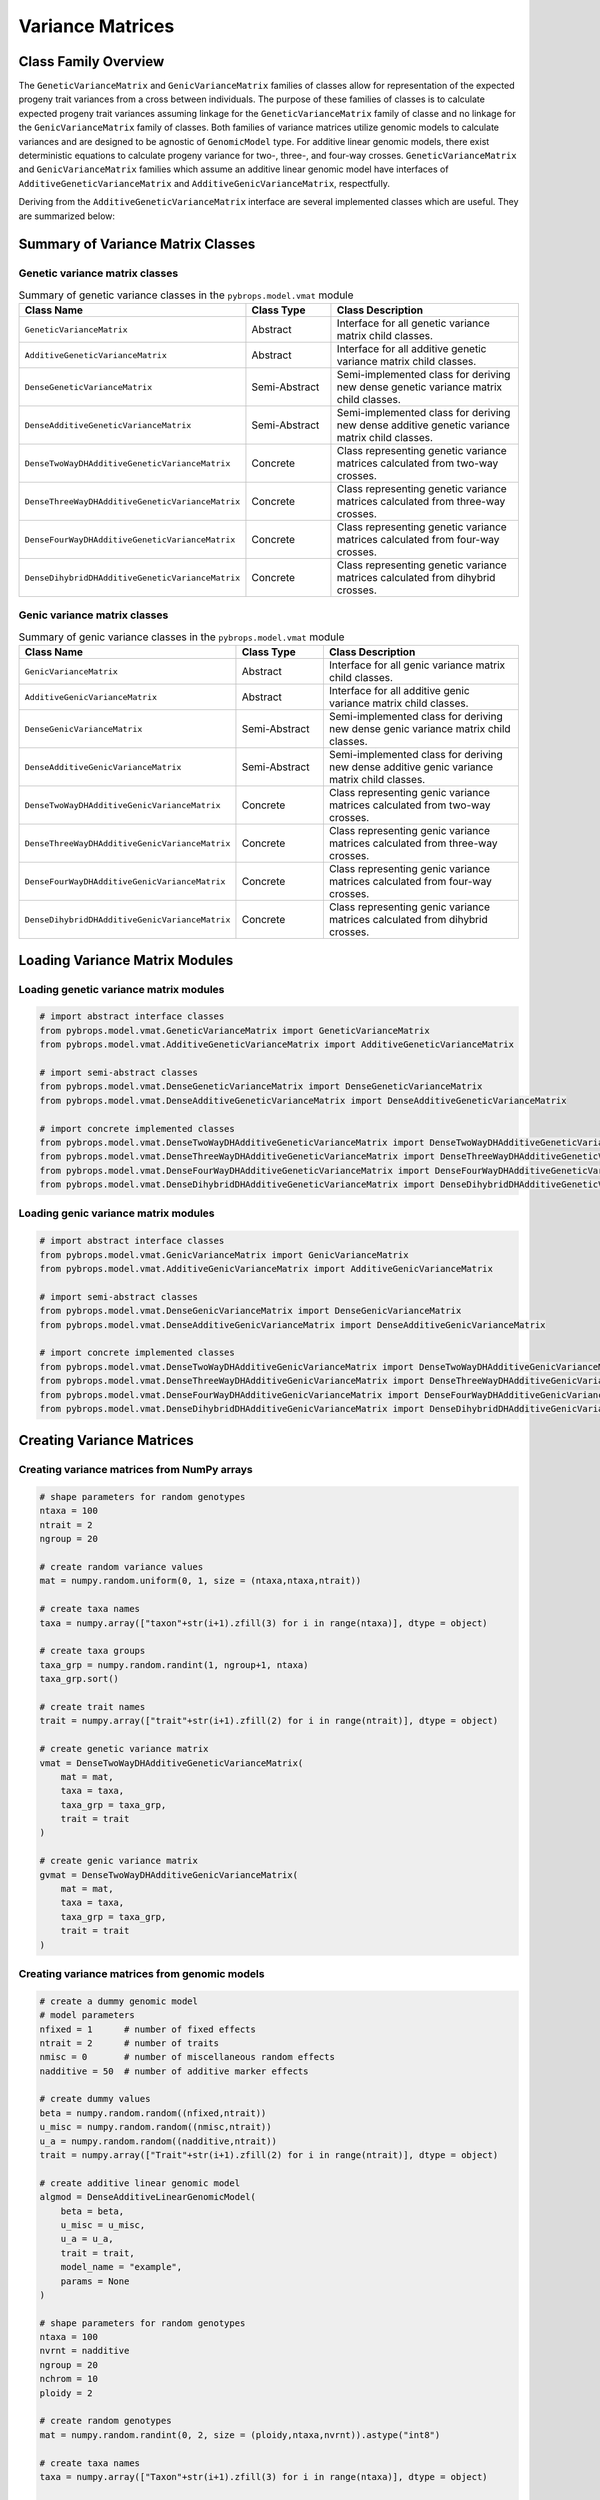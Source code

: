 Variance Matrices
#################

Class Family Overview
=====================

The ``GeneticVarianceMatrix`` and ``GenicVarianceMatrix`` families of classes allow for representation of the expected progeny trait variances from a cross between individuals. The purpose of these families of classes is to calculate expected progeny trait variances assuming linkage for the ``GeneticVarianceMatrix`` family of classe and no linkage for the ``GenicVarianceMatrix`` family of classes. Both families of variance matrices utilize genomic models to calculate variances and are designed to be agnostic of ``GenomicModel`` type. For additive linear genomic models, there exist deterministic equations to calculate progeny variance for two-, three-, and four-way crosses. ``GeneticVarianceMatrix`` and ``GenicVarianceMatrix`` families which assume an additive linear genomic model have interfaces of ``AdditiveGeneticVarianceMatrix`` and ``AdditiveGenicVarianceMatrix``, respectfully.

Deriving from the ``AdditiveGeneticVarianceMatrix`` interface are several implemented classes which are useful. They are summarized below:

Summary of Variance Matrix Classes
==================================

Genetic variance matrix classes
-------------------------------

.. list-table:: Summary of genetic variance classes in the ``pybrops.model.vmat`` module
    :widths: 25 20 50
    :header-rows: 1

    * - Class Name
      - Class Type
      - Class Description
    * - ``GeneticVarianceMatrix``
      - Abstract
      - Interface for all genetic variance matrix child classes.
    * - ``AdditiveGeneticVarianceMatrix``
      - Abstract
      - Interface for all additive genetic variance matrix child classes.
    * - ``DenseGeneticVarianceMatrix``
      - Semi-Abstract
      - Semi-implemented class for deriving new dense genetic variance matrix child classes.
    * - ``DenseAdditiveGeneticVarianceMatrix``
      - Semi-Abstract
      - Semi-implemented class for deriving new dense additive genetic variance matrix child classes.
    * - ``DenseTwoWayDHAdditiveGeneticVarianceMatrix``
      - Concrete
      - Class representing genetic variance matrices calculated from two-way crosses.
    * - ``DenseThreeWayDHAdditiveGeneticVarianceMatrix``
      - Concrete
      - Class representing genetic variance matrices calculated from three-way crosses.
    * - ``DenseFourWayDHAdditiveGeneticVarianceMatrix``
      - Concrete
      - Class representing genetic variance matrices calculated from four-way crosses.
    * - ``DenseDihybridDHAdditiveGeneticVarianceMatrix``
      - Concrete
      - Class representing genetic variance matrices calculated from dihybrid crosses.

Genic variance matrix classes
-----------------------------

.. list-table:: Summary of genic variance classes in the ``pybrops.model.vmat`` module
    :widths: 25 20 50
    :header-rows: 1

    * - Class Name
      - Class Type
      - Class Description
    * - ``GenicVarianceMatrix``
      - Abstract
      - Interface for all genic variance matrix child classes.
    * - ``AdditiveGenicVarianceMatrix``
      - Abstract
      - Interface for all additive genic variance matrix child classes.
    * - ``DenseGenicVarianceMatrix``
      - Semi-Abstract
      - Semi-implemented class for deriving new dense genic variance matrix child classes.
    * - ``DenseAdditiveGenicVarianceMatrix``
      - Semi-Abstract
      - Semi-implemented class for deriving new dense additive genic variance matrix child classes.
    * - ``DenseTwoWayDHAdditiveGenicVarianceMatrix``
      - Concrete
      - Class representing genic variance matrices calculated from two-way crosses.
    * - ``DenseThreeWayDHAdditiveGenicVarianceMatrix``
      - Concrete
      - Class representing genic variance matrices calculated from three-way crosses.
    * - ``DenseFourWayDHAdditiveGenicVarianceMatrix``
      - Concrete
      - Class representing genic variance matrices calculated from four-way crosses.
    * - ``DenseDihybridDHAdditiveGenicVarianceMatrix``
      - Concrete
      - Class representing genic variance matrices calculated from dihybrid crosses.

Loading Variance Matrix Modules
===============================

Loading genetic variance matrix modules
---------------------------------------

.. code-block:: python

    # import abstract interface classes
    from pybrops.model.vmat.GeneticVarianceMatrix import GeneticVarianceMatrix
    from pybrops.model.vmat.AdditiveGeneticVarianceMatrix import AdditiveGeneticVarianceMatrix

    # import semi-abstract classes
    from pybrops.model.vmat.DenseGeneticVarianceMatrix import DenseGeneticVarianceMatrix
    from pybrops.model.vmat.DenseAdditiveGeneticVarianceMatrix import DenseAdditiveGeneticVarianceMatrix

    # import concrete implemented classes
    from pybrops.model.vmat.DenseTwoWayDHAdditiveGeneticVarianceMatrix import DenseTwoWayDHAdditiveGeneticVarianceMatrix
    from pybrops.model.vmat.DenseThreeWayDHAdditiveGeneticVarianceMatrix import DenseThreeWayDHAdditiveGeneticVarianceMatrix
    from pybrops.model.vmat.DenseFourWayDHAdditiveGeneticVarianceMatrix import DenseFourWayDHAdditiveGeneticVarianceMatrix
    from pybrops.model.vmat.DenseDihybridDHAdditiveGeneticVarianceMatrix import DenseDihybridDHAdditiveGeneticVarianceMatrix

Loading genic variance matrix modules
-------------------------------------

.. code-block:: python

    # import abstract interface classes
    from pybrops.model.vmat.GenicVarianceMatrix import GenicVarianceMatrix
    from pybrops.model.vmat.AdditiveGenicVarianceMatrix import AdditiveGenicVarianceMatrix

    # import semi-abstract classes
    from pybrops.model.vmat.DenseGenicVarianceMatrix import DenseGenicVarianceMatrix
    from pybrops.model.vmat.DenseAdditiveGenicVarianceMatrix import DenseAdditiveGenicVarianceMatrix

    # import concrete implemented classes
    from pybrops.model.vmat.DenseTwoWayDHAdditiveGenicVarianceMatrix import DenseTwoWayDHAdditiveGenicVarianceMatrix
    from pybrops.model.vmat.DenseThreeWayDHAdditiveGenicVarianceMatrix import DenseThreeWayDHAdditiveGenicVarianceMatrix
    from pybrops.model.vmat.DenseFourWayDHAdditiveGenicVarianceMatrix import DenseFourWayDHAdditiveGenicVarianceMatrix
    from pybrops.model.vmat.DenseDihybridDHAdditiveGenicVarianceMatrix import DenseDihybridDHAdditiveGenicVarianceMatrix

Creating Variance Matrices
==========================

Creating variance matrices from NumPy arrays
--------------------------------------------

.. code-block:: python

    # shape parameters for random genotypes
    ntaxa = 100
    ntrait = 2
    ngroup = 20

    # create random variance values
    mat = numpy.random.uniform(0, 1, size = (ntaxa,ntaxa,ntrait))

    # create taxa names
    taxa = numpy.array(["taxon"+str(i+1).zfill(3) for i in range(ntaxa)], dtype = object)

    # create taxa groups
    taxa_grp = numpy.random.randint(1, ngroup+1, ntaxa)
    taxa_grp.sort()

    # create trait names
    trait = numpy.array(["trait"+str(i+1).zfill(2) for i in range(ntrait)], dtype = object)

    # create genetic variance matrix
    vmat = DenseTwoWayDHAdditiveGeneticVarianceMatrix(
        mat = mat,
        taxa = taxa,
        taxa_grp = taxa_grp,
        trait = trait
    )

    # create genic variance matrix
    gvmat = DenseTwoWayDHAdditiveGenicVarianceMatrix(
        mat = mat,
        taxa = taxa,
        taxa_grp = taxa_grp,
        trait = trait
    )

Creating variance matrices from genomic models
----------------------------------------------

.. code-block:: python

    # create a dummy genomic model
    # model parameters
    nfixed = 1      # number of fixed effects
    ntrait = 2      # number of traits
    nmisc = 0       # number of miscellaneous random effects
    nadditive = 50  # number of additive marker effects

    # create dummy values
    beta = numpy.random.random((nfixed,ntrait))
    u_misc = numpy.random.random((nmisc,ntrait))
    u_a = numpy.random.random((nadditive,ntrait))
    trait = numpy.array(["Trait"+str(i+1).zfill(2) for i in range(ntrait)], dtype = object)

    # create additive linear genomic model
    algmod = DenseAdditiveLinearGenomicModel(
        beta = beta,
        u_misc = u_misc,
        u_a = u_a,
        trait = trait,
        model_name = "example",
        params = None
    )

    # shape parameters for random genotypes
    ntaxa = 100
    nvrnt = nadditive
    ngroup = 20
    nchrom = 10
    ploidy = 2

    # create random genotypes
    mat = numpy.random.randint(0, 2, size = (ploidy,ntaxa,nvrnt)).astype("int8")

    # create taxa names
    taxa = numpy.array(["Taxon"+str(i+1).zfill(3) for i in range(ntaxa)], dtype = object)

    # create taxa groups
    taxa_grp = numpy.random.randint(1, ngroup+1, ntaxa)
    taxa_grp.sort()

    # create marker variant chromsome assignments
    vrnt_chrgrp = numpy.random.randint(1, nchrom+1, nvrnt)
    vrnt_chrgrp.sort()

    # create marker physical positions
    vrnt_phypos = numpy.random.choice(1000000, size = nvrnt, replace = False)
    vrnt_phypos.sort()

    # create marker genetic positions
    vrnt_genpos = numpy.random.random(nvrnt)
    vrnt_genpos.sort()

    # create marker variant names
    vrnt_name = numpy.array(["SNP"+str(i+1).zfill(4) for i in range(nvrnt)], dtype = object)

    # create a genotype matrix from scratch using NumPy arrays
    pgmat = DensePhasedGenotypeMatrix(
        mat = mat,
        taxa = taxa,
        taxa_grp = taxa_grp, 
        vrnt_chrgrp = vrnt_chrgrp,
        vrnt_phypos = vrnt_phypos, 
        vrnt_genpos = vrnt_genpos,
        vrnt_name = vrnt_name, 
        ploidy = ploidy
    )
    pgmat.group_vrnt()

    # calculate genetic variance matrix from GenomicModel
    vmat = DenseTwoWayDHAdditiveGeneticVarianceMatrix.from_gmod(
        gmod = algmod,
        pgmat = pgmat,
        ncross = 1,
        nprogeny = 10,
        nself = 0,
        gmapfn = HaldaneMapFunction()
    )

    # calculate genetic variance matrix from AdditiveLinearGenomicModel
    vmat = DenseTwoWayDHAdditiveGeneticVarianceMatrix.from_algmod(
        algmod = algmod,
        pgmat = pgmat,
        ncross = 1,
        nprogeny = 10,
        nself = 0,
        gmapfn = HaldaneMapFunction()
    )

    # calculate genic variance matrix from GenomicModel
    gvmat = DenseTwoWayDHAdditiveGenicVarianceMatrix.from_gmod(
        gmod = algmod,
        pgmat = pgmat,
        nprogeny = 10
    )

    # calculate genic variance matrix from AdditiveLinearGenomicModel
    gvmat = DenseTwoWayDHAdditiveGenicVarianceMatrix.from_algmod(
        algmod = algmod,
        pgmat = pgmat,
        nprogeny = 10
    )

Loading variance matrices from HDF5 files
-----------------------------------------

.. code-block:: python

    # read genetic variance matrix from HDF5 file
    vmat = DenseTwoWayDHAdditiveGeneticVarianceMatrix.from_hdf5("saved_vmat.h5")
    gvmat = DenseTwoWayDHAdditiveGenicVarianceMatrix.from_hdf5("saved_gvmat.h5")

Variance matrix properties 
==========================

General properties 
------------------

.. list-table:: Summary of ``GeneticVarianceMatrix`` and ``GenicVarianceMatrix`` general properties
    :widths: 25 50
    :header-rows: 1

    * - Property
      - Description
    * - ``mat``
      - The raw variance matrix pointer
    * - ``mat_ndim``
      - The number of dimensions for the variance matrix
    * - ``mat_shape``
      - The variance matrix shape
    * - ``epgc``
      - The expected parental genomic contribution for each parental axis

Square properties
-----------------

.. list-table:: Summary of ``GeneticVarianceMatrix`` and ``GenicVarianceMatrix`` square matrix properties
    :widths: 25 50
    :header-rows: 1

    * - Property
      - Description
    * - ``nsquare``
      - The number of square axes for the variance matrix
    * - ``square_axes``
      - The axes indices for the square axes for the variance matrix
    * - ``square_axes_len``
      - The lengths of the square axes for the variance matrix

Taxa properties
---------------

.. list-table:: Summary of ``GeneticVarianceMatrix`` and ``GenicVarianceMatrix`` taxa properties
    :widths: 25 50
    :header-rows: 1

    * - Property
      - Description
    * - ``ntaxa``
      - The number of taxa represented by the variance matrix
    * - ``taxa``
      - The names of the taxa
    * - ``taxa_axis``
      - The matrix axis along which taxa are stored
    * - ``taxa_grp``
      - An optional taxa group label
    * - ``taxa_grp_name``
      - If taxa are sorted by group: get the names of the groups
    * - ``taxa_grp_stix``
      - If taxa are sorted by group: get the start indices (inclusive) for each group
    * - ``taxa_grp_spix``
      - If taxa are sorted by group: get the stop indices (exclusive) for each group
    * - ``taxa_grp_len``
      - If taxa are sorted by group: get the length of each group

Trait properties
----------------

.. list-table:: Summary of ``GeneticVarianceMatrix`` and ``GenicVarianceMatrix`` square matrix properties
    :widths: 25 50
    :header-rows: 1

    * - Property
      - Description
    * - ``ntrait``
      - The number of square axes for the variance matrix
    * - ``trait``
      - The names of the traits represented by the variance matrix
    * - ``trait_axis``
      - The trait axis for the variance matrix

Copying
=======

.. code-block:: python

    # copy a genetic variance matrix
    tmp = copy.copy(vmat)
    tmp = vmat.copy()

    # copy a genic variance matrix
    tmp = copy.copy(gvmat)
    tmp = gvmat.copy()

    # deep copy a genetic variance matrix
    tmp = copy.deepcopy(vmat)
    tmp = vmat.deepcopy()

    # deep copy a genic variance matrix
    tmp = copy.deepcopy(gvmat)
    tmp = gvmat.deepcopy()

Variance Matrix Element Copy-On-Manipulation
============================================

Adjoining elements
------------------

.. code-block:: python

    # create a new variance matrices to demonstrate
    newvmat = vmat.deepcopy()
    newgvmat = gvmat.deepcopy()

    # adjoin variance matrices along the taxa axis
    tmp = vmat.adjoin(newvmat, axis = vmat.taxa_axis)
    tmp = vmat.adjoin_taxa(newvmat)
    tmp = gvmat.adjoin(newgvmat, axis = gvmat.taxa_axis)
    tmp = gvmat.adjoin_taxa(newgvmat)

    # adjoin variance matrices along the trait axis
    tmp = vmat.adjoin(newvmat, axis = vmat.trait_axis)
    tmp = vmat.adjoin_trait(newvmat)
    tmp = gvmat.adjoin(newgvmat, axis = gvmat.trait_axis)
    tmp = gvmat.adjoin_trait(newgvmat)

Deleting elements
-----------------

.. code-block:: python

    #
    # ``delete`` taxa examples
    # ++++++++++++++++++++++++

    # delete first taxon using an integer
    tmp = vmat.delete(0, axis = vmat.taxa_axis)
    tmp = vmat.delete_taxa(0)
    tmp = gvmat.delete(0, axis = gvmat.taxa_axis)
    tmp = gvmat.delete_taxa(0)

    # delete first five taxa using a slice
    tmp = vmat.delete(slice(0,5), axis = vmat.taxa_axis)
    tmp = vmat.delete_taxa(slice(0,5))
    tmp = gvmat.delete(slice(0,5), axis = gvmat.taxa_axis)
    tmp = gvmat.delete_taxa(slice(0,5))

    # delete first five taxa using a Sequence
    tmp = vmat.delete([0,1,2,3,4], axis = vmat.taxa_axis)
    tmp = vmat.delete_taxa([0,1,2,3,4])
    tmp = gvmat.delete([0,1,2,3,4], axis = gvmat.taxa_axis)
    tmp = gvmat.delete_taxa([0,1,2,3,4])

    #
    # ``delete`` traits examples
    # ++++++++++++++++++++++++++

    # delete first trait using an integer
    tmp = vmat.delete(0, axis = vmat.trait_axis)
    tmp = vmat.delete_trait(0)
    tmp = gvmat.delete(0, axis = gvmat.trait_axis)
    tmp = gvmat.delete_trait(0)

    # delete first two traits using a slice
    tmp = vmat.delete(slice(0,2), axis = vmat.trait_axis)
    tmp = vmat.delete_trait(slice(0,2))
    tmp = gvmat.delete(slice(0,2), axis = gvmat.trait_axis)
    tmp = gvmat.delete_trait(slice(0,2))

    # delete first two traits using a Sequence
    tmp = vmat.delete([0,1], axis = vmat.trait_axis)
    tmp = vmat.delete_trait([0,1])
    tmp = gvmat.delete([0,1], axis = gvmat.trait_axis)
    tmp = gvmat.delete_trait([0,1])

Inserting elements
------------------

.. code-block:: python

    # create a new variance matrix to demonstrate
    newvmat = vmat.deepcopy()
    newgvmat = gvmat.deepcopy()

    # insert variance matrix along the taxa axis before index 0
    tmp = vmat.insert(0, newvmat, axis = vmat.taxa_axis)
    tmp = vmat.insert_taxa(0, newvmat)
    tmp = gvmat.insert(0, newgvmat, axis = gvmat.taxa_axis)
    tmp = gvmat.insert_taxa(0, newgvmat)

    # insert variance matrix along the trait axis before index 0
    tmp = vmat.insert(0, newvmat, axis = vmat.trait_axis)
    tmp = vmat.insert_trait(0, newvmat)
    tmp = gvmat.insert(0, newgvmat, axis = gvmat.trait_axis)
    tmp = gvmat.insert_trait(0, newgvmat)

Selecting elements
------------------

.. code-block:: python

    # select first five taxa using a Sequence
    tmp = vmat.select([0,1,2,3,4], axis = vmat.taxa_axis)
    tmp = vmat.select_taxa([0,1,2,3,4])
    tmp = gvmat.select([0,1,2,3,4], axis = gvmat.taxa_axis)
    tmp = gvmat.select_taxa([0,1,2,3,4])

    # select first two traits using a Sequence
    tmp = vmat.select([0,1], axis = vmat.trait_axis)
    tmp = vmat.select_trait([0,1])
    tmp = gvmat.select([0,1], axis = gvmat.trait_axis)
    tmp = gvmat.select_trait([0,1])

Variance Matrix Element In-Place-Manipulation
=============================================

Appending elements
------------------

.. code-block:: python

    # append variance matrices along the taxa axis
    tmp = vmat.deepcopy()                   # copy original
    tmp.append(vmat, axis = tmp.taxa_axis)  # append original to copy
    tmp = gvmat.deepcopy()                  # copy original
    tmp.append(gvmat, axis = tmp.taxa_axis) # append original to copy

    tmp = vmat.deepcopy()                   # copy original
    tmp.append_taxa(vmat)                   # append original to copy
    tmp = gvmat.deepcopy()                  # copy original
    tmp.append_taxa(gvmat)                  # append original to copy

    # append variance matrices along the trait axis
    tmp = vmat.deepcopy()                   # copy original
    tmp.append(vmat, axis = tmp.trait_axis) # append original to copy
    tmp = gvmat.deepcopy()                  # copy original
    tmp.append(gvmat, axis = tmp.trait_axis)# append original to copy

    tmp = vmat.deepcopy()                   # copy original
    tmp.append_trait(vmat)                  # append original to copy
    tmp = gvmat.deepcopy()                  # copy original
    tmp.append_trait(gvmat)                 # append original to copy

Removing elements
-----------------

``remove`` taxa
+++++++++++++++

.. code-block:: python

    # remove first taxon using an integer
    tmp = vmat.deepcopy()                           # copy original
    tmp.remove(0, axis = vmat.taxa_axis)            # remove from copy
    tmp = gvmat.deepcopy()                          # copy original
    tmp.remove(0, axis = gvmat.taxa_axis)           # remove from copy

    tmp = vmat.deepcopy()                           # copy original
    tmp.remove_taxa(0)                              # remove from copy
    tmp = gvmat.deepcopy()                          # copy original
    tmp.remove_taxa(0)                              # remove from copy

    # remove first five taxa using a slice
    tmp = vmat.deepcopy()                           # copy original
    tmp.remove(slice(0,5), axis = vmat.taxa_axis)   # remove from copy
    tmp = gvmat.deepcopy()                          # copy original
    tmp.remove(slice(0,5), axis = gvmat.taxa_axis)  # remove from copy

    tmp = vmat.deepcopy()                           # copy original
    tmp.remove_taxa(slice(0,5))                     # remove from copy
    tmp = gvmat.deepcopy()                          # copy original
    tmp.remove_taxa(slice(0,5))                     # remove from copy

    # remove first five taxa using a Sequence
    tmp = vmat.deepcopy()                           # copy original
    tmp.remove([0,1,2,3,4], axis = vmat.taxa_axis)  # remove from copy
    tmp = gvmat.deepcopy()                          # copy original
    tmp.remove([0,1,2,3,4], axis = gvmat.taxa_axis) # remove from copy

    tmp = vmat.deepcopy()                           # copy original
    tmp.remove_taxa([0,1,2,3,4])                    # remove from copy
    tmp = gvmat.deepcopy()                          # copy original
    tmp.remove_taxa([0,1,2,3,4])                    # remove from copy

``remove`` traits
+++++++++++++++++

.. code-block:: python

    # remove first trait using an integer
    tmp = vmat.deepcopy()                           # copy original
    tmp.remove(0, axis = vmat.trait_axis)           # remove from copy
    tmp = gvmat.deepcopy()                          # copy original
    tmp.remove(0, axis = gvmat.trait_axis)          # remove from copy

    tmp = vmat.deepcopy()                           # copy original
    tmp.remove_trait(0)                             # remove from copy
    tmp = gvmat.deepcopy()                          # copy original
    tmp.remove_trait(0)                             # remove from copy

    # remove first trait using a slice
    tmp = vmat.deepcopy()                           # copy original
    tmp.remove(slice(0,1), axis = vmat.trait_axis)  # remove from copy
    tmp = gvmat.deepcopy()                          # copy original
    tmp.remove(slice(0,1), axis = gvmat.trait_axis) # remove from copy

    tmp = vmat.deepcopy()                           # copy original
    tmp.remove_trait(slice(0,1))                    # remove from copy
    tmp = gvmat.deepcopy()                          # copy original
    tmp.remove_trait(slice(0,1))                    # remove from copy

    # remove first trait using a Sequence
    tmp = vmat.deepcopy()                           # copy original
    tmp.remove([0], axis = vmat.trait_axis)         # remove from copy
    tmp = gvmat.deepcopy()                          # copy original
    tmp.remove([0], axis = gvmat.trait_axis)        # remove from copy

    tmp = vmat.deepcopy()                           # copy original
    tmp.remove_trait([0])                           # remove from copy
    tmp = gvmat.deepcopy()                          # copy original
    tmp.remove_trait([0])                           # remove from copy

Incorporating elements
----------------------

.. code-block:: python

    # incorp variance matrix along the taxa axis before index 0
    tmp = vmat.deepcopy()                           # copy original
    tmp.incorp(0, vmat, axis = vmat.taxa_axis)      # incorporate into copy
    tmp = gvmat.deepcopy()                          # copy original
    tmp.incorp(0, gvmat, axis = gvmat.taxa_axis)    # incorporate into copy

    tmp = vmat.deepcopy()                           # copy original
    tmp.incorp_taxa(0, vmat)                        # incorporate into copy
    tmp = gvmat.deepcopy()                          # copy original
    tmp.incorp_taxa(0, gvmat)                       # incorporate into copy

    # incorp variance matrix along the trait axis before index 0
    tmp = vmat.deepcopy()                           # copy original
    tmp.incorp(0, vmat, axis = vmat.trait_axis)     # incorporate into copy
    tmp = gvmat.deepcopy()                          # copy original
    tmp.incorp(0, gvmat, axis = gvmat.trait_axis)   # incorporate into copy

    tmp = vmat.deepcopy()                           # copy original
    tmp.incorp_trait(0, vmat)                       # incorporate into copy
    tmp = gvmat.deepcopy()                          # copy original
    tmp.incorp_trait(0, gvmat)                      # incorporate into copy

Concatenating matrices
----------------------

.. code-block:: python

    # concatenate along the taxa axis
    tmp = vmat.concat([vmat, vmat], axis = vmat.taxa_axis)
    tmp = vmat.concat_taxa([vmat, vmat])
    tmp = gvmat.concat([gvmat, gvmat], axis = gvmat.taxa_axis)
    tmp = gvmat.concat_taxa([gvmat, gvmat])

    # concatenate along the trait axis
    tmp = vmat.concat([vmat, vmat], axis = vmat.trait_axis)
    tmp = vmat.concat_trait([vmat, vmat])
    tmp = gvmat.concat([gvmat, gvmat], axis = gvmat.trait_axis)
    tmp = gvmat.concat_trait([gvmat, gvmat])

Grouping and sorting
====================

Reordering
----------

``reorder`` taxa
++++++++++++++++

.. code-block:: python

    # create reordering indices
    indices = numpy.arange(vmat.ntaxa)
    numpy.random.shuffle(indices)

    # reorder values along the taxa axis
    tmp = vmat.deepcopy()
    tmp.reorder(indices, axis = tmp.taxa_axis)
    tmp.reorder_taxa(indices)
    tmp = gvmat.deepcopy()
    tmp.reorder(indices, axis = tmp.taxa_axis)
    tmp.reorder_taxa(indices)

``reorder`` traits
++++++++++++++++++

.. code-block:: python

    # create reordering indices
    indices = numpy.arange(vmat.ntrait)
    numpy.random.shuffle(indices)

    # reorder values along the trait axis
    tmp = vmat.deepcopy()
    tmp.reorder(indices, axis = tmp.trait_axis)
    tmp.reorder_trait(indices)
    tmp = gvmat.deepcopy()
    tmp.reorder(indices, axis = tmp.trait_axis)
    tmp.reorder_trait(indices)

Lexsorting
----------

``lexsort`` taxa
++++++++++++++++

.. code-block:: python

    # create lexsort keys for taxa
    key1 = numpy.random.randint(0, 10, vmat.ntaxa)
    key2 = numpy.arange(vmat.ntaxa)
    numpy.random.shuffle(key2)

    # lexsort along the taxa axis
    vmat.lexsort((key2,key1), axis = vmat.taxa_axis)
    vmat.lexsort_taxa((key2,key1))
    gvmat.lexsort((key2,key1), axis = gvmat.taxa_axis)
    gvmat.lexsort_taxa((key2,key1))

``lexsort`` traits
++++++++++++++++++

.. code-block:: python

    # create lexsort keys for trait
    key1 = numpy.random.randint(0, 10, vmat.ntaxa)
    key2 = numpy.arange(vmat.ntaxa)
    numpy.random.shuffle(key2)

    # lexsort along the trait axis
    tmp = vmat.lexsort((key2,key1), axis = vmat.taxa_axis)
    tmp = vmat.lexsort_taxa((key2,key1))
    tmp = gvmat.lexsort((key2,key1), axis = gvmat.taxa_axis)
    tmp = gvmat.lexsort_taxa((key2,key1))

Sorting
-------

``sort`` taxa
+++++++++++++

.. code-block:: python

    # sort along taxa axis
    tmp = vmat.deepcopy()
    tmp.sort(axis = tmp.taxa_axis)
    tmp.sort_taxa()
    tmp = gvmat.deepcopy()
    tmp.sort(axis = tmp.taxa_axis)
    tmp.sort_taxa()

``sort`` traits
+++++++++++++++

.. code-block:: python

    # sort along trait axis
    tmp = vmat.deepcopy()
    tmp.sort(axis = tmp.trait_axis)
    tmp.sort_trait()
    tmp = gvmat.deepcopy()
    tmp.sort(axis = tmp.trait_axis)
    tmp.sort_trait()

Grouping
--------

.. code-block:: python

    #
    # group taxa
    # ++++++++++

    # sort genetic along taxa axis
    tmp = vmat.deepcopy()
    tmp.group(axis = tmp.taxa_axis)
    tmp.group_taxa()
    # determine whether grouping has occurred along the taxa axis
    out = tmp.is_grouped(axis = tmp.taxa_axis)
    out = tmp.is_grouped_taxa()

    # sort genic variance matrix along taxa axis
    tmp = gvmat.deepcopy()
    tmp.group(axis = tmp.taxa_axis)
    tmp.group_taxa()
    # determine whether grouping has occurred along the taxa axis
    out = tmp.is_grouped(axis = tmp.taxa_axis)
    out = tmp.is_grouped_taxa()

Square matrix functions
=======================

Determine whether all square axes are of equal length
-----------------------------------------------------

.. code-block:: python

    # boolean value
    out = vmat.is_square()
    out = gvmat.is_square()

Saving Breeding Value Matrices
==============================

Write to HDF5 file
------------------

.. code-block:: python

    # write variance matrices to an HDF5 file
    vmat.to_hdf5("saved_vmat.h5")
    gvmat.to_hdf5("saved_gvmat.h5")

Write to CSV file
-----------------

.. code-block:: python

    # write variance matrices to a CSV file
    vmat.to_csv("saved_vmat.csv")
    gvmat.to_csv("saved_gvmat.csv")
